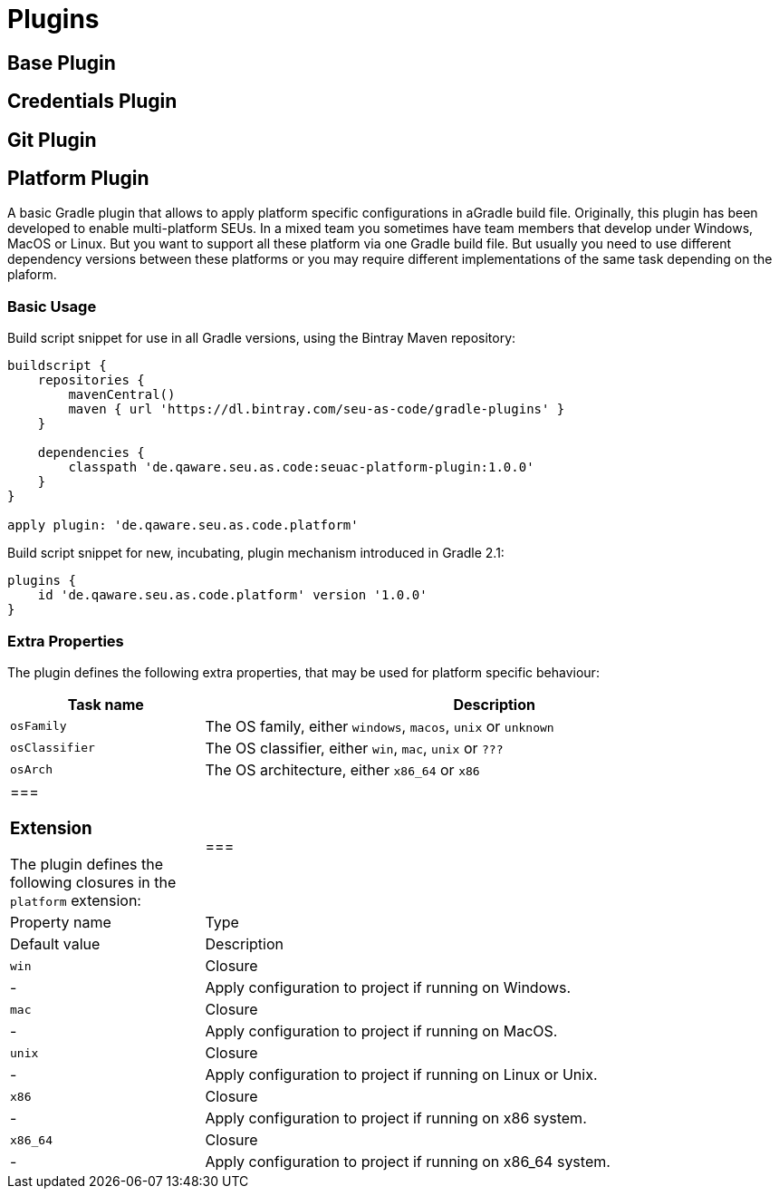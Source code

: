 = Plugins

== Base Plugin

== Credentials Plugin

== Git Plugin

== Platform Plugin

A basic Gradle plugin that allows to apply platform specific configurations in aGradle build file. Originally, this plugin has been developed to enable multi-platform SEUs. In a mixed team you sometimes have team members that develop under Windows, MacOS or Linux. But you want to support all these platform via one Gradle build file. But usually you need to use different dependency versions between these platforms or you may require different implementations of the same task depending on the plaform.

=== Basic Usage

Build script snippet for use in all Gradle versions, using the Bintray Maven repository:

[source,groovy]
----
buildscript { 
    repositories { 
        mavenCentral() 
        maven { url 'https://dl.bintray.com/seu-as-code/gradle-plugins' } 
    } 
    
    dependencies { 
        classpath 'de.qaware.seu.as.code:seuac-platform-plugin:1.0.0' 
    }
}

apply plugin: 'de.qaware.seu.as.code.platform'
----

Build script snippet for new, incubating, plugin mechanism introduced in Gradle 2.1:

[source,groovy]
----
plugins { 
    id 'de.qaware.seu.as.code.platform' version '1.0.0'
}
----

=== Extra Properties

The plugin defines the following extra properties, that may be used for platform specific behaviour:

[cols="1a,3a"]
|===
| Task name | Description

| `osFamily`
| The OS family, either `windows`, `macos`, `unix` or `unknown`

| `osClassifier`
| The OS classifier, either `win`, `mac`, `unix` or `???`

| `osArch`
| The OS architecture, either `x86_64` or `x86`|===

=== Extension

The plugin defines the following closures in the `platform` extension:

[cols="1a,1a,1a,3a"]|===| Property name | Type | Default value | Description

| `win`| Closure| -| Apply configuration to project if running on Windows.

| `mac`| Closure| -| Apply configuration to project if running on MacOS.

| `unix`| Closure| -| Apply configuration to project if running on Linux or Unix.

| `x86`| Closure| -| Apply configuration to project if running on x86 system.

| `x86_64`| Closure| -| Apply configuration to project if running on x86_64 system.|===

The following example shows the full extension configuration in code:```groovyplatform { win { // add Windows specific code like dependencies or tasks here } mac { // add MacOS specific code like dependencies or tasks here } unix { // add Unix or Linux specific stuff like dependencies or tasks here } x86 { // add 32-bit specific stuff like dependencies or tasks here } x86_64 { // add 64-bit specific code like dependencies or tasks here }}```

=== Examples

==== Basic extension configuration

The following example uses the extension configuration to add platform specificdependencies as well as platform specific task definitions.

```groovy
platform { win { dependencies { software 'io.github.msysgit:git:1.9.5' software 'org.gradle:gradle:2.13' }

 task helloSeuAsCode(group: 'Example') << { println 'Hello SEU-as-code on Windows.' } } mac { dependencies { software 'org.gradle:gradle:2.14' }

 task helloSeuAsCode(group: 'Example') << { println 'Hello SEU-as-code on MacOS.' } }}```

==== Platform specific dependencies

The following example uses the `$osClassifier` extra property as classifier toadd a platform specific dependency.

```groovydependencies { software "de.qaware.seu.as.code:seuac-environment:2.3.0:$osClassifier"}```

==== Platform specific tasks

This example uses static methods from the `Platform` class to enable tasks basedon the current platform the build is running on.

```groovy
import static de.qaware.seu.as.code.plugins.platform.Platform.isWindowsimport static de.qaware.seu.as.code.plugins.platform.Platform.isMacOs

task helloWorldOnWindows(group: 'Example') { enabled = isWindows() doLast { println 'Hello World on Windows.' }}

task helloWorldOnlyIfMac(group: 'Example') { onlyIf { isMacOs() } doLast { println 'Hello World only if Mac.' }}```

== SVN Plugin